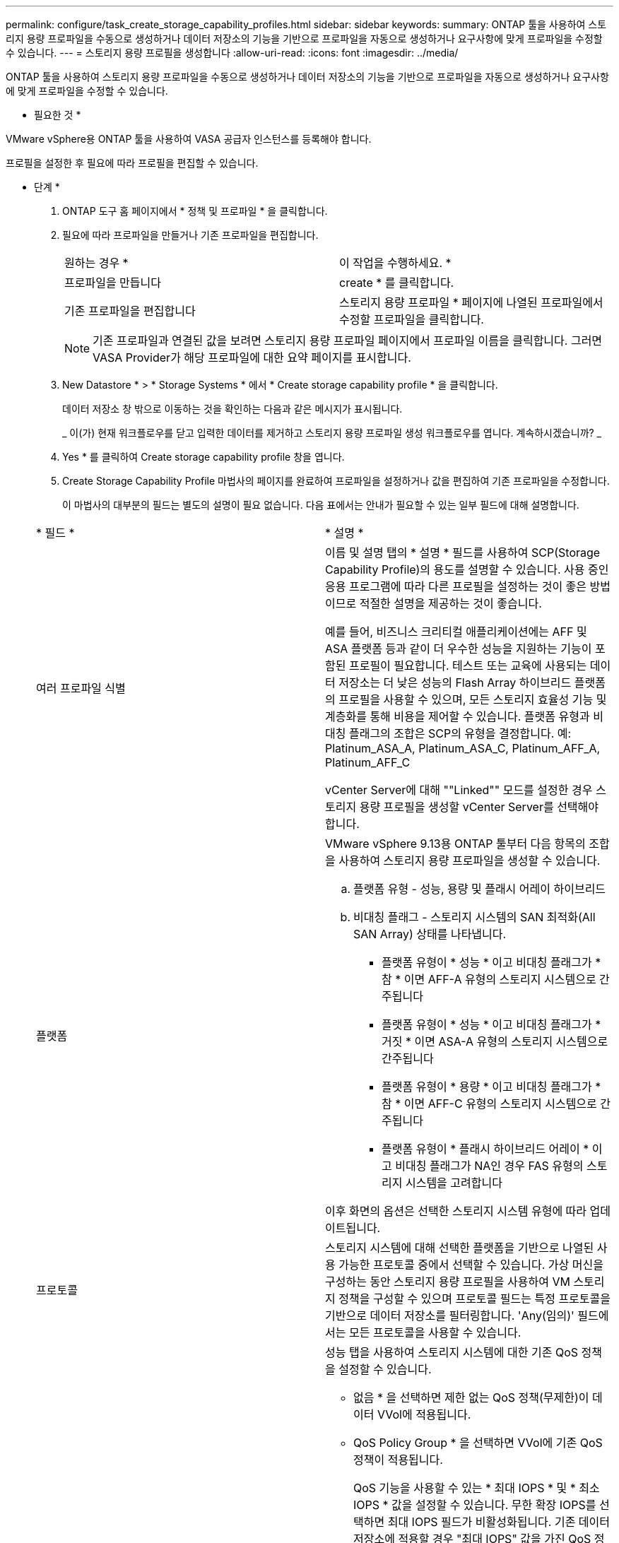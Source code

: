 ---
permalink: configure/task_create_storage_capability_profiles.html 
sidebar: sidebar 
keywords:  
summary: ONTAP 툴을 사용하여 스토리지 용량 프로파일을 수동으로 생성하거나 데이터 저장소의 기능을 기반으로 프로파일을 자동으로 생성하거나 요구사항에 맞게 프로파일을 수정할 수 있습니다. 
---
= 스토리지 용량 프로필을 생성합니다
:allow-uri-read: 
:icons: font
:imagesdir: ../media/


[role="lead"]
ONTAP 툴을 사용하여 스토리지 용량 프로파일을 수동으로 생성하거나 데이터 저장소의 기능을 기반으로 프로파일을 자동으로 생성하거나 요구사항에 맞게 프로파일을 수정할 수 있습니다.

* 필요한 것 *

VMware vSphere용 ONTAP 툴을 사용하여 VASA 공급자 인스턴스를 등록해야 합니다.

프로필을 설정한 후 필요에 따라 프로필을 편집할 수 있습니다.

* 단계 *

. ONTAP 도구 홈 페이지에서 * 정책 및 프로파일 * 을 클릭합니다.
. 필요에 따라 프로파일을 만들거나 기존 프로파일을 편집합니다.
+
|===


| 원하는 경우 * | 이 작업을 수행하세요. * 


 a| 
프로파일을 만듭니다
 a| 
create * 를 클릭합니다.



 a| 
기존 프로파일을 편집합니다
 a| 
스토리지 용량 프로파일 * 페이지에 나열된 프로파일에서 수정할 프로파일을 클릭합니다.

|===
+

NOTE: 기존 프로파일과 연결된 값을 보려면 스토리지 용량 프로파일 페이지에서 프로파일 이름을 클릭합니다. 그러면 VASA Provider가 해당 프로파일에 대한 요약 페이지를 표시합니다.

. New Datastore * > * Storage Systems * 에서 * Create storage capability profile * 을 클릭합니다.
+
데이터 저장소 창 밖으로 이동하는 것을 확인하는 다음과 같은 메시지가 표시됩니다.

+
_ 이(가) 현재 워크플로우를 닫고 입력한 데이터를 제거하고 스토리지 용량 프로파일 생성 워크플로우를 엽니다. 계속하시겠습니까? _

. Yes * 를 클릭하여 Create storage capability profile 창을 엽니다.
. Create Storage Capability Profile 마법사의 페이지를 완료하여 프로파일을 설정하거나 값을 편집하여 기존 프로파일을 수정합니다.
+
이 마법사의 대부분의 필드는 별도의 설명이 필요 없습니다. 다음 표에서는 안내가 필요할 수 있는 일부 필드에 대해 설명합니다.

+
|===


| * 필드 * | * 설명 * 


 a| 
여러 프로파일 식별
 a| 
이름 및 설명 탭의 * 설명 * 필드를 사용하여 SCP(Storage Capability Profile)의 용도를 설명할 수 있습니다. 사용 중인 응용 프로그램에 따라 다른 프로필을 설정하는 것이 좋은 방법이므로 적절한 설명을 제공하는 것이 좋습니다.

예를 들어, 비즈니스 크리티컬 애플리케이션에는 AFF 및 ASA 플랫폼 등과 같이 더 우수한 성능을 지원하는 기능이 포함된 프로필이 필요합니다. 테스트 또는 교육에 사용되는 데이터 저장소는 더 낮은 성능의 Flash Array 하이브리드 플랫폼의 프로필을 사용할 수 있으며, 모든 스토리지 효율성 기능 및 계층화를 통해 비용을 제어할 수 있습니다.
플랫폼 유형과 비대칭 플래그의 조합은 SCP의 유형을 결정합니다. 예: Platinum_ASA_A, Platinum_ASA_C, Platinum_AFF_A, Platinum_AFF_C

vCenter Server에 대해 ""Linked"" 모드를 설정한 경우 스토리지 용량 프로필을 생성할 vCenter Server를 선택해야 합니다.



 a| 
플랫폼
 a| 
VMware vSphere 9.13용 ONTAP 툴부터 다음 항목의 조합을 사용하여 스토리지 용량 프로파일을 생성할 수 있습니다.

.. 플랫폼 유형 - 성능, 용량 및 플래시 어레이 하이브리드
.. 비대칭 플래그 - 스토리지 시스템의 SAN 최적화(All SAN Array) 상태를 나타냅니다.
+
*** 플랫폼 유형이 * 성능 * 이고 비대칭 플래그가 * 참 * 이면 AFF-A 유형의 스토리지 시스템으로 간주됩니다
*** 플랫폼 유형이 * 성능 * 이고 비대칭 플래그가 * 거짓 * 이면 ASA-A 유형의 스토리지 시스템으로 간주됩니다
*** 플랫폼 유형이 * 용량 * 이고 비대칭 플래그가 * 참 * 이면 AFF-C 유형의 스토리지 시스템으로 간주됩니다
*** 플랫폼 유형이 * 플래시 하이브리드 어레이 * 이고 비대칭 플래그가 NA인 경우 FAS 유형의 스토리지 시스템을 고려합니다




이후 화면의 옵션은 선택한 스토리지 시스템 유형에 따라 업데이트됩니다.



 a| 
프로토콜
 a| 
스토리지 시스템에 대해 선택한 플랫폼을 기반으로 나열된 사용 가능한 프로토콜 중에서 선택할 수 있습니다. 가상 머신을 구성하는 동안 스토리지 용량 프로필을 사용하여 VM 스토리지 정책을 구성할 수 있으며 프로토콜 필드는 특정 프로토콜을 기반으로 데이터 저장소를 필터링합니다. 'Any(임의)' 필드에서는 모든 프로토콜을 사용할 수 있습니다.



 a| 
성능
 a| 
성능 탭을 사용하여 스토리지 시스템에 대한 기존 QoS 정책을 설정할 수 있습니다.

** 없음 * 을 선택하면 제한 없는 QoS 정책(무제한)이 데이터 VVol에 적용됩니다.
** QoS Policy Group * 을 선택하면 VVol에 기존 QoS 정책이 적용됩니다.
+
QoS 기능을 사용할 수 있는 * 최대 IOPS * 및 * 최소 IOPS * 값을 설정할 수 있습니다. 무한 확장 IOPS를 선택하면 최대 IOPS 필드가 비활성화됩니다. 기존 데이터 저장소에 적용할 경우 "최대 IOPS" 값을 가진 QoS 정책이 생성되어 FlexVol 볼륨에 할당됩니다. VVOL 데이터 저장소와 함께 사용하면 각 데이터 VVol 데이터 저장소에 대해 Max IOPS 및 Min IOPS 값을 갖는 QoS 정책이 생성됩니다.

+
* 참고 *:

+
*** 기존 데이터 저장소의 FlexVol 볼륨에 최대 IOPS 및 최소 IOPS를 적용할 수도 있습니다.
*** 성능 메트릭이 SVM(스토리지 가상 머신) 레벨, 애그리게이트 레벨 또는 FlexVol 볼륨 레벨에서 개별적으로 설정되지 않도록 해야 합니다.






 a| 
스토리지 특성
 a| 
이 탭에서 설정할 수 있는 스토리지 속성은 Personality 탭에서 선택한 스토리지 유형에 따라 다릅니다.

** Flash Array 하이브리드 스토리지를 선택하는 경우 공간 예약(일반 또는 씬)을 구성하고, 데이터 중복 제거, 압축 및 암호화를 설정할 수 있습니다.
+
이 속성은 플래시 어레이 하이브리드 스토리지에 적용되지 않으므로 계층화 속성이 비활성화됩니다.

** AFF 스토리지를 선택한 경우 암호화 및 계층화를 설정할 수 있습니다.
+
중복제거 및 압축은 AFF 스토리지에 대해 기본적으로 활성화되어 있으며 비활성화할 수 없습니다.

** ASA 스토리지를 선택하는 경우 암호화 및 계층화를 활성화할 수 있습니다.
+
중복제거 및 압축은 ASA 스토리지에 기본적으로 활성화되어 있으며 비활성화할 수 없습니다.

+
계층화 속성을 사용하면 FabricPool 지원 애그리게이트의 볼륨을 사용할 수 있습니다(ONTAP 9.4 이상 탑재 AFF 시스템의 VASA Provider에서 지원). 계층화 속성에 대해 다음 정책 중 하나를 구성할 수 있습니다.

** None(없음): 볼륨 데이터가 용량 계층으로 이동되는 것을 방지합니다
** Snapshot: 활성 파일 시스템과 연결되지 않은 볼륨 Snapshot 복사본의 사용자 데이터 블록을 용량 계층으로 이동합니다


|===
. 요약 페이지에서 선택 사항을 검토한 다음 * 확인 * 을 클릭합니다.
+
프로파일을 생성한 후 스토리지 매핑 페이지로 돌아가 어떤 프로파일이 어떤 데이터 저장소와 일치하는지 확인할 수 있습니다.


